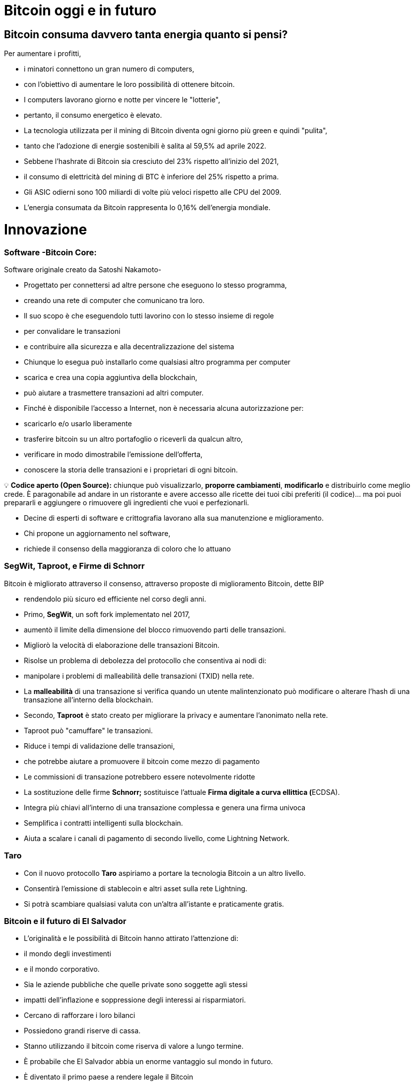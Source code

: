 # Bitcoin oggi e in futuro

## **Bitcoin consuma davvero tanta energia quanto si pensi?**

Per aumentare i profitti,

- i minatori connettono un gran numero di computers,
    - con l'obiettivo di aumentare le loro possibilità di ottenere bitcoin.
- I computers lavorano giorno e notte per vincere le "lotterie",
    - pertanto, il consumo energetico è elevato.
- La tecnologia utilizzata per il mining di Bitcoin diventa ogni giorno più green e quindi "pulita",
    - tanto che l'adozione di energie sostenibili è salita al 59,5% ad aprile 2022.
- Sebbene l'hashrate di Bitcoin sia cresciuto del 23% rispetto all'inizio del 2021,
    - il consumo di elettricità del mining di BTC è inferiore del 25% rispetto a prima.
- Gli ASIC odierni sono 100 miliardi di volte più veloci rispetto alle CPU del 2009.
- L'energia consumata da Bitcoin rappresenta lo 0,16% dell'energia mondiale.

# **Innovazione**

### Software -**Bitcoin Core**:

Software originale creato da Satoshi Nakamoto-

- Progettato per connettersi ad altre persone che eseguono lo stesso programma,
    - creando una rete di computer che comunicano tra loro.
- Il suo scopo è che eseguendolo tutti lavorino con lo stesso insieme di regole
    - per convalidare le transazioni
    - e contribuire alla sicurezza e alla decentralizzazione del sistema
- Chiunque lo esegua può installarlo come qualsiasi altro programma per computer
    - scarica e crea una copia aggiuntiva della blockchain,
    - può aiutare a trasmettere transazioni ad altri computer.
- Finché è disponibile l'accesso a Internet, non è necessaria alcuna autorizzazione per:
    - scaricarlo e/o usarlo liberamente
    - trasferire bitcoin su un altro portafoglio o riceverli da qualcun altro,
    - verificare in modo dimostrabile l'emissione dell'offerta,
    - conoscere la storia delle transazioni e i proprietari di ogni bitcoin.
    


💡 **Codice aperto (Open Source):** chiunque può visualizzarlo, **proporre cambiamenti**, **modificarlo** e distribuirlo come meglio crede. È paragonabile ad andare in un ristorante e avere accesso alle ricette dei tuoi cibi preferiti (il codice)... ma poi puoi prepararli e aggiungere o rimuovere gli ingredienti che vuoi e perfezionarli.


- Decine di esperti di software e crittografia lavorano alla sua manutenzione e miglioramento.
- Chi propone un aggiornamento nel software,
    - richiede il consenso della maggioranza di coloro che lo attuano
    

### SegWit, Taproot, e Firme di Schnorr

Bitcoin è migliorato attraverso il consenso, attraverso proposte di miglioramento Bitcoin, dette BIP

- rendendolo più sicuro ed efficiente nel corso degli anni.
- Primo, **SegWit**, un soft fork implementato nel 2017,
    - aumentò il limite della dimensione del blocco rimuovendo parti delle transazioni.
    - Migliorò la velocità di elaborazione delle transazioni Bitcoin.
    - Risolse un problema di debolezza del protocollo che consentiva ai nodi di:
        - manipolare i problemi di malleabilità delle transazioni (TXID) nella rete.
            - La ***malleabilità*** di una transazione si verifica quando un utente malintenzionato può modificare o alterare l'hash di una transazione all'interno della blockchain.
- Secondo, **Taproot** è stato creato per migliorare la privacy e aumentare l'anonimato nella rete.
    - Taproot può "camuffare" le transazioni.
    - Riduce i tempi di validazione delle transazioni,
        - che potrebbe aiutare a promuovere il bitcoin come mezzo di pagamento
    - Le commissioni di transazione potrebbero essere notevolmente ridotte
- La sostituzione delle firme **Schnorr;** sostituisce l'attuale **Firma digitale a curva ellittica (**ECDSA).
    - Integra più chiavi all'interno di una transazione complessa e genera una firma univoca
    - Semplifica i contratti intelligenti sulla blockchain.
    - Aiuta a scalare i canali di pagamento di secondo livello, come Lightning Network.

### Taro

- Con il nuovo protocollo **Taro** aspiriamo a portare la tecnologia Bitcoin a un altro livello.
- Consentirà l'emissione di stablecoin e altri asset sulla rete Lightning.
- Si potrà scambiare qualsiasi valuta con un'altra all'istante e praticamente gratis.


### Bitcoin e il futuro di El Salvador


- L'originalità e le possibilità di Bitcoin hanno attirato l'attenzione di:
    - il mondo degli investimenti
    - e il mondo corporativo.
    - Sia le aziende pubbliche che quelle private sono soggette agli stessi
        - impatti dell'inflazione e soppressione degli interessi ai risparmiatori.
            - Cercano di rafforzare i loro bilanci
            - Possiedono grandi riserve di cassa.
            - Stanno utilizzando il bitcoin come riserva di valore a lungo termine.
        
- È probabile che El Salvador abbia un enorme vantaggio sul mondo in futuro.
    - È diventato il primo paese a rendere legale il Bitcoin
        - in parallelo con il dollaro USA.
            - Bitcoin Beach è già un progetto avanzato,
                - è riuscita a creare un'economia circolare all'interno di una comunità costiera.
    - Il FMI e la Banca mondiale si sono espressi contro questa decisione;
        - nel frattempo, El Salvador continua ad accumulare satoshi.
- Chi sarà il prossimo a rendere legale il Bitcoin?
    - Paesi che incoraggiano l'adozione il prima possibile,
        - probabilmente ne trarranno maggiori benefici.
- Il dollaro USA sembra essere sull'orlo del collasso,
    - con il rublo (Russia) e lo yuan (Cina) che assumono un ruolo più importante nella geopolitica.
        - Entrambe sono valute fiat, in competizione con Bitcoin.
- Diversi paesi stanno cercando di implementare le **valute digitali della banca centrale** (CBDC):
    - tentativi di creare valute fiat con i vantaggi del digitale,
        - Implica che il governo possa monitorare ogni transazione
- Chi sta comprando Bitcoin?
    - La Russia è disposta ad accettare petrolio e gas in Bitcoin
    - Rio De Janeiro è disposto ad accettare tasse immobiliari in Bitcoin
    - Alcune città negli Stati Uniti sono disposte ad accettare tasse in Bitcoin,
    - Alcuni funzionari governativi negli Stati Uniti accettano i loro stipendi in Bitcoin.
    
    - Bitcoin in futuro:
        - consentirà una massiccia innovazione nelle soluzioni Layer 2
        - modernizzerà contratti, beni e credenziali nella sfera privata e pubblica
        - incoraggierà i paesi a cooperare piuttosto che a competere
            - cesserà il desiderio di manipolare le economie stampando moneta
        - Può anche darsi che paesi e stati-nazione non esistano più,
            - e qualcosa di nuovo li sostituirà, con l'aiuto di bitcoin... Chissà?
    
    - Domande:
        - Quali pensi siano i vantaggi di Bitcoin?
        - Cosa immagini potrebbe accadere in El Salvador nei prossimi dieci anni?
        - Pensi che i salvadoregni acquisiranno maggiore familiarità con Bitcoin e lo troveranno una tecnologia essenziale?

"Che tu pensi di farcela o no, in entrambi i casi hai ragione" Henry Ford


# Lezione #*10*

### Consegna del Progetto Finale e Valutazioni

**"Perché Bitcoin?"**
Scrivi un testo di 1-2 pagine e assicurati di coprire i seguenti punti:

- Spiega cos'è Bitcoin
- Spiega come funziona Bitcoin
- Secondo te, quali sono almeno due modi in cui Bitcoin sta cambiando il modo in cui opera il mondo oggi? Giustifica la tua risposta

### Progetto alternativo:

## Attività finale (Simulatore Bitcoin)

Bitcoin Blockchain Simulator: An interactive learning tool https://www.bitcoinsimulator.tk/

Crea un nuovo portafoglio.

Ne abbiamo già creato uno chiamato MyFirstBitcoin.

La chiave privata è:

e17a9fe1f9cade3f1f8b6426f9fdabe27d0378d931fc8bb5bbb1d25d7c33e6e5

La sua chiave pubblica è:

7a38ab902a7e1d86a7eaf9a9ae41276439c95b1f8dfcc98f549b725b25220b

Che ha minato 2 blocchi (2830, 2831) e ha effettuato una transazione.

Dunque:

Cosa puoi fare ora:

1. Estrai un blocco per ricevere il tuo primo Bitcoin come ricompensa
2. Firma transazioni e invia Bitcoin ad altri portafogli
3. Crea la tua blockchain privata e usa il simulatore con gruppi o classi scolastiche
4. Crea transazioni false con un nome falso e cerca di ottenere Bitcoin attraverso una frode
5. Esegui un attacco del 51% per manipolare successivamente la blockchain
6. Raccontarlo ad altre persone.

Più capisci come funziona Bitcoin, meglio è.

